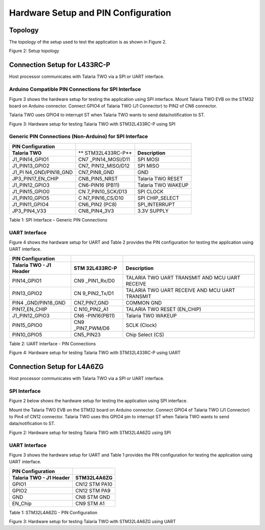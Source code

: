 


Hardware Setup and PIN Configuration
````````````

Topology
--------

The topology of the setup used to test the application is as shown in
Figure 2.

|A diagram of different types of signals Description automatically
generated with medium confidence|

Figure 2: Setup topology

Connection Setup for L433RC-P
-----------------------------

Host processor communicates with Talaria TWO via a SPI or UART
interface.

Arduino Compatible PIN Connections for SPI Interface
~~~~~~~~~~~~~~~~~~~~~~~~~~~~~~~~~~~~~~~~~~~~~~~~~~~~

Figure 3 shows the hardware setup for testing the application using SPI
interface. Mount Talaria TWO EVB on the STM32 board on Arduino
connector. Connect GPIO4 of Talaria TWO (J1 Connector) to PIN2 of CN6
connector.

Talaria TWO uses GPIO4 to interrupt ST when Talaria TWO wants to send
data/notification to ST.

|A close-up of a circuit board Description automatically generated|

Figure 3: Hardware setup for testing Talaria TWO with STM32L433RC-P
using SPI

Generic PIN Connections (Non-Arduino) for SPI Interface
~~~~~~~~~~~~~~~~~~~~~~~~~~~~~~~~~~~~~~~~~~~~~~~~~~~~~~~

+-------------------+-----------------+-------------------------------+
| **PIN             |                 |                               |
| Configuration**   |                 |                               |
+===================+=================+===============================+
| **Talaria TWO**   | **              | **Description**               |
|                   | STM32L433RC-P** |                               |
+-------------------+-----------------+-------------------------------+
| J1_PIN14_GPIO1    | CN7             | SPI MOSI                      |
|                   | _PIN14_MOSI/D11 |                               |
+-------------------+-----------------+-------------------------------+
| J1_PIN13_GPIO2    | CN7\_           | SPI MISO                      |
|                   | PIN12_MISO/D12  |                               |
+-------------------+-----------------+-------------------------------+
| J1_PI             | CN7_PIN8_GND    | GND                           |
| N4_GND/PIN18_GND  |                 |                               |
|                   |                 |                               |
+-------------------+-----------------+-------------------------------+
| JP3_PIN17_EN_CHIP | CN8_PIN5_NRST   | Talaria TWO RESET             |
+-------------------+-----------------+-------------------------------+
| J1_PIN12_GPIO3    | CN6-PIN16       | Talaria TWO WAKEUP            |
|                   | (PB11)          |                               |
+-------------------+-----------------+-------------------------------+
| J1_PIN15_GPIO0    | CN              | SPI CLOCK                     |
|                   | 7_PIN10_SCK/D13 |                               |
+-------------------+-----------------+-------------------------------+
| J1_PIN10_GPIO5    | C               | SPI CHIP_SELECT               |
|                   | N7_PIN16_CS/D10 |                               |
+-------------------+-----------------+-------------------------------+
| J1_PIN11_GPIO4    | CN6_PIN2 (PC8)  | SPI_INTERRUPT                 |
+-------------------+-----------------+-------------------------------+
| JP3_PIN4_V33      | CN8_PIN4_3V3    | 3.3V SUPPLY                   |
+-------------------+-----------------+-------------------------------+

Table 1: SPI Interface – Generic PIN Connections

UART Interface
~~~~~~~~~~~~~~

Figure 4 shows the hardware setup for UART and Table 2 provides the PIN
configuration for testing the application using UART interface.

+-----------------+--------------+-------------------------------------+
| **PIN           |              |                                     |
| Configuration** |              |                                     |
+=================+==============+=====================================+
| **Talaria TWO - | **STM        | **Description**                     |
| J1 Header**     | 32L433RC-P** |                                     |
+-----------------+--------------+-------------------------------------+
| PIN14_GPIO1     | CN9          | TALARIA TWO UART TRANSMIT AND MCU   |
|                 | _PIN1_Rx/D0  | UART RECEIVE                        |
+-----------------+--------------+-------------------------------------+
| PIN13_GPIO2     | CN           | TALARIA TWO UART RECEIVE AND MCU    |
|                 | 9_PIN2_Tx/D1 | UART TRANSMIT                       |
+-----------------+--------------+-------------------------------------+
| PIN4            | CN7_PIN7_GND | COMMON GND                          |
| _GND/PIN18_GND  |              |                                     |
|                 |              |                                     |
+-----------------+--------------+-------------------------------------+
| PIN17_EN_CHIP   | C            | TALARIA TWO RESET (EN_CHIP)         |
|                 | N10_PIN2_A1  |                                     |
+-----------------+--------------+-------------------------------------+
| J1_PIN12_GPIO3  | CN6          | Talaria TWO WAKEUP                  |
|                 | -PIN16(PB11) |                                     |
+-----------------+--------------+-------------------------------------+
| PIN15_GPIO0     | CN9          | SCLK (Clock)                        |
|                 | _PIN7_PWM/D6 |                                     |
+-----------------+--------------+-------------------------------------+
| PIN10_GPIO5     | CN5_PIN23    | Chip Select (CS)                    |
+-----------------+--------------+-------------------------------------+

Table 2: UART Interface - PIN Connections

|A circuit board with wires connected to it Description automatically
generated|

Figure 4: Hardware setup for testing Talaria TWO with STM32L433RC-P
using UART

Connection Setup for L4A6ZG
---------------------------

Host processor communicates with Talaria TWO via a SPI or UART
interface.

SPI Interface
~~~~~~~~~~~~~

Figure 2 below shows the hardware setup for testing the application
using SPI interface.

Mount the Talaria TWO EVB on the STM32 board on Arduino connector.
Connect GPIO4 of Talaria TWO (J1 Connector) to Pin4 of CN12 connector.
Talaria TWO uses this GPIO4 pin to interrupt ST when Talaria TWO wants
to send data/notification to ST.

|Graphical user interface, application, PowerPoint Description
automatically generated|

Figure 2: Hardware setup for testing Talaria TWO with STM32L4A6ZG using
SPI

.. _uart-interface-1:

UART Interface
~~~~~~~~~~~~~~

Figure 3 shows the hardware setup for UART and Table 1 provides the PIN
configuration for testing the application using UART interface.

+----------------------------------+-----------------------------------+
| **PIN Configuration**            |                                   |
+==================================+===================================+
| **Talaria TWO - J1 Header**      | **STM32L4A6ZG**                   |
+----------------------------------+-----------------------------------+
| GPIO1                            | CN12 STM PA10                     |
+----------------------------------+-----------------------------------+
| GPIO2                            | CN12 STM PA9                      |
+----------------------------------+-----------------------------------+
| GND                              | CN8 STM GND                       |
+----------------------------------+-----------------------------------+
| EN_Chip                          | CN9 STM A1                        |
+----------------------------------+-----------------------------------+

Table 1: STM32L4A6ZG - PIN Configuration

|A picture containing text, electronics, circuit Description
automatically generated|

Figure 3: Hardware setup for testing Talaria TWO with STM32L4A6ZG using
UART

.. |A diagram of different types of signals Description automatically generated with medium confidence| image:: media/image1.png
   :width: 5.51181in
   :height: 3.23407in
.. |A close-up of a circuit board Description automatically generated| image:: media/image2.png
   :width: 7.48031in
   :height: 3.78082in
.. |A circuit board with wires connected to it Description automatically generated| image:: media/image3.jpeg
   :width: 7.48031in
   :height: 4.15182in
.. |Graphical user interface, application, PowerPoint Description automatically generated| image:: media/image4.png
   :width: 7.48031in
   :height: 2.83766in
.. |A picture containing text, electronics, circuit Description automatically generated| image:: media/image5.jpeg
   :width: 6.29921in
   :height: 6.07664in
